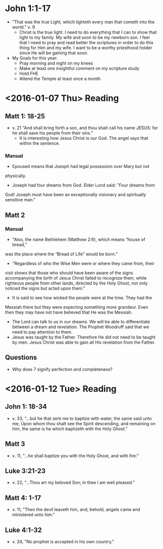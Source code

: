 #+TITLE Personal Notes for 2016
#+AUTHOR Samuel Hibbard
#+DATE <2016-01-05 Tue>

* John 1:1-17
  - "That was the true Light, which lighteth every man that cometh into the world." 
    v. 9
    * Christ is the true light. I need to do everything that I can to show that light
      to my family. My wife and soon to be my newborn son. I feel that I need to pray
      and read better the scriptures in order to do this thing for Him and my wife. 
      I want to be a worthy priesthood holder since He will be gaining that soon.
  - My Goals for this year:
    * Pray morning and night on my knees
    * Make at least one insightful comment on my scripture study
    * Hold FHE
    * Attend the Temple at least once a month
* <2016-01-07 Thu> Reading
** Matt 1: 18-25
   - v. 21 "And shall bring forth a son, and thou shalt call his name JESUS: 
     for he shall save his people from their sins."
     * It is interesting how Jesus Christ is our God. The angel says that 
       within the sentence.

*** Manual
    - Epoused means that Joesph had legal possession over Mary but not 
    physically.
    - Joseph had four dreams from God. Elder Lund said: "Four dreams from 
    God! Joseph must have been an exceptionally visionary and spiritually
    sensitive man."

** Matt 2
*** Manual 
    - "Also, the name Bethlehem (Matthew 2:6), which means “house of bread,” 
    was the place where the “Bread of Life” would be born."
    - "Regardless of who the Wise Men were or where they came from, their 
    visit shows that those who should have been aware of the signs 
    accompanying the birth of Jesus Christ failed to recognize them, while 
    righteous people from other lands, directed by the Holy Ghost, not only
    noticed the signs but acted upon them."
      * It is said to see how wicked the people were at the time. They had the
	Messiah there but they were expecting something more grandeur. Even 
	then they may have not have believed that He was the Messiah.
    - The Lord can talk to us in our dreams. We will be able to differentiate
      between a dream and revelation. The Prophet Woodruff said that we need
      to pay attention to them.
    - Jesus was taught by the Father. Therefore He did not need to be taught 
      by men. Jesus Christ was able to gain all His revelation from the 
      Father.

** Questions
   - Why does 7 signify perfection and completeness?
* <2016-01-12 Tue> Reading
** John 1: 18-34
   - v. 33, "...but he that sent me to baptize with water, the same said unto 
     me, Upon whom thou shalt see the Spirit descending, and remaining on him,
     the same is he which baptizeth with the Holy Ghost."

** Matt 3
   - v. 11, "...he shall baptize you with the Holy Ghost, and with fire:"

** Luke 3:21-23
   - v. 22, "...Thou art my beloved Son; in thee I am well pleased."

** Matt 4: 1-17
   - v. 11, "Then the devil leaveth him, and, behold, angels came and 
     ministered unto him."

** Luke 4:1-32
   - v. 24, "No prophet is accepted in his own country."
